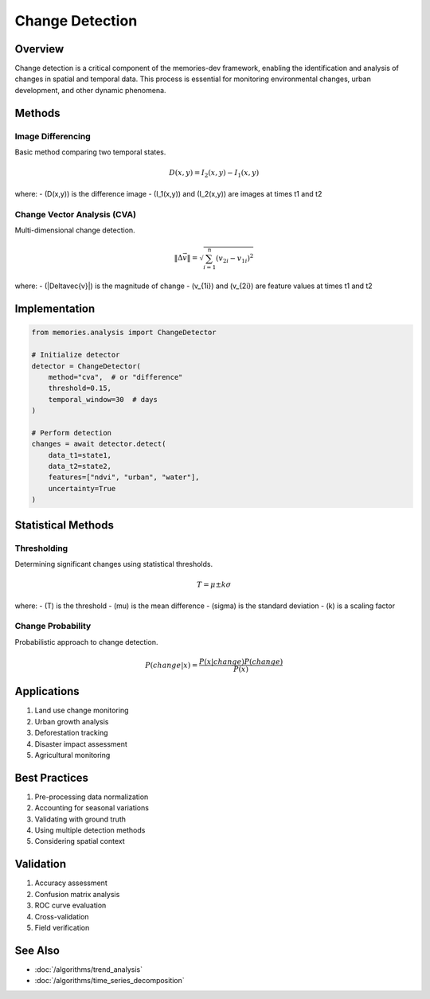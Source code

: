 ==================
Change Detection
==================

Overview
--------
Change detection is a critical component of the memories-dev framework, enabling the identification and analysis of changes in spatial and temporal data. This process is essential for monitoring environmental changes, urban development, and other dynamic phenomena.

Methods
-------

Image Differencing
~~~~~~~~~~~~~~~~
Basic method comparing two temporal states.

.. math::

   D(x,y) = I_2(x,y) - I_1(x,y)

where:
- \(D(x,y)\) is the difference image
- \(I_1(x,y)\) and \(I_2(x,y)\) are images at times t1 and t2

Change Vector Analysis (CVA)
~~~~~~~~~~~~~~~~~~~~~~~~~
Multi-dimensional change detection.

.. math::

   \|\Delta\vec{v}\| = \sqrt{\sum_{i=1}^n (v_{2i} - v_{1i})^2}

where:
- \(\|\Delta\vec{v}\|\) is the magnitude of change
- \(v_{1i}\) and \(v_{2i}\) are feature values at times t1 and t2

Implementation
-------------

.. code-block:: python

    from memories.analysis import ChangeDetector
    
    # Initialize detector
    detector = ChangeDetector(
        method="cva",  # or "difference"
        threshold=0.15,
        temporal_window=30  # days
    )
    
    # Perform detection
    changes = await detector.detect(
        data_t1=state1,
        data_t2=state2,
        features=["ndvi", "urban", "water"],
        uncertainty=True
    )

Statistical Methods
-----------------

Thresholding
~~~~~~~~~~~
Determining significant changes using statistical thresholds.

.. math::

   T = \mu \pm k\sigma

where:
- \(T\) is the threshold
- \(\mu\) is the mean difference
- \(\sigma\) is the standard deviation
- \(k\) is a scaling factor

Change Probability
~~~~~~~~~~~~~~~
Probabilistic approach to change detection.

.. math::

   P(change|x) = \frac{P(x|change)P(change)}{P(x)}

Applications
-----------
1. Land use change monitoring
2. Urban growth analysis
3. Deforestation tracking
4. Disaster impact assessment
5. Agricultural monitoring

Best Practices
-------------
1. Pre-processing data normalization
2. Accounting for seasonal variations
3. Validating with ground truth
4. Using multiple detection methods
5. Considering spatial context

Validation
---------
1. Accuracy assessment
2. Confusion matrix analysis
3. ROC curve evaluation
4. Cross-validation
5. Field verification

See Also
--------
* :doc:`/algorithms/trend_analysis`
* :doc:`/algorithms/time_series_decomposition` 
